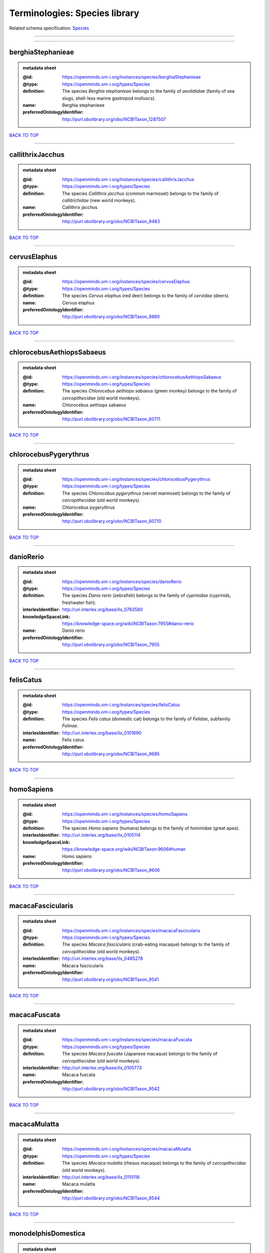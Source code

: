 ##############################
Terminologies: Species library
##############################

Related schema specification: `Species <https://openminds-documentation.readthedocs.io/en/latest/schema_specifications/controlledTerms/species.html>`_

------------

------------

berghiaStephanieae
------------------

.. admonition:: metadata sheet

   :@id: https://openminds.om-i.org/instances/species/berghiaStephanieae
   :@type: https://openminds.om-i.org/types/Species
   :definition: The species *Berghia stephanieae* belongs to the family of *aeolidiidae* (family of sea slugs, shell-less marine gastropod molluscs).
   :name: Berghia stephanieae
   :preferredOntologyIdentifier: http://purl.obolibrary.org/obo/NCBITaxon_1287507

`BACK TO TOP <Terminologies: Species library_>`_

------------

callithrixJacchus
-----------------

.. admonition:: metadata sheet

   :@id: https://openminds.om-i.org/instances/species/callithrixJacchus
   :@type: https://openminds.om-i.org/types/Species
   :definition: The species *Callithrix jacchus* (common marmoset) belongs to the family of *callitrichidae* (new world monkeys).
   :name: Callithrix jacchus
   :preferredOntologyIdentifier: http://purl.obolibrary.org/obo/NCBITaxon_9483

`BACK TO TOP <Terminologies: Species library_>`_

------------

cervusElaphus
-------------

.. admonition:: metadata sheet

   :@id: https://openminds.om-i.org/instances/species/cervusElaphus
   :@type: https://openminds.om-i.org/types/Species
   :definition: The species *Cervus elaphus* (red deer) belongs to the family of *cervidae* (deers).
   :name: Cervus elaphus
   :preferredOntologyIdentifier: http://purl.obolibrary.org/obo/NCBITaxon_9860

`BACK TO TOP <Terminologies: Species library_>`_

------------

chlorocebusAethiopsSabaeus
--------------------------

.. admonition:: metadata sheet

   :@id: https://openminds.om-i.org/instances/species/chlorocebusAethiopsSabaeus
   :@type: https://openminds.om-i.org/types/Species
   :definition: The species *Chlorocebus aethiops sabaeus* (green monkey) belongs to the family of *cercopithecidae* (old world monkeys).
   :name: Chlorocebus aethiops sabaeus
   :preferredOntologyIdentifier: http://purl.obolibrary.org/obo/NCBITaxon_60711

`BACK TO TOP <Terminologies: Species library_>`_

------------

chlorocebusPygerythrus
----------------------

.. admonition:: metadata sheet

   :@id: https://openminds.om-i.org/instances/species/chlorocebusPygerythrus
   :@type: https://openminds.om-i.org/types/Species
   :definition: The species *Chlorocebus pygerythrus* (vervet marmoset) belongs to the family of *cercopithecidae* (old world monkeys).
   :name: Chlorocebus pygerythrus
   :preferredOntologyIdentifier: http://purl.obolibrary.org/obo/NCBITaxon_60710

`BACK TO TOP <Terminologies: Species library_>`_

------------

danioRerio
----------

.. admonition:: metadata sheet

   :@id: https://openminds.om-i.org/instances/species/danioRerio
   :@type: https://openminds.om-i.org/types/Species
   :definition: The species *Danio rerio* (zebrafish) belongs to the family of *cyprinidae* (cyprinids, freshwater fish).
   :interlexIdentifier: http://uri.interlex.org/base/ilx_0783580
   :knowledgeSpaceLink: https://knowledge-space.org/wiki/NCBITaxon:7955#danio-rerio
   :name: Danio rerio
   :preferredOntologyIdentifier: http://purl.obolibrary.org/obo/NCBITaxon_7955

`BACK TO TOP <Terminologies: Species library_>`_

------------

felisCatus
----------

.. admonition:: metadata sheet

   :@id: https://openminds.om-i.org/instances/species/felisCatus
   :@type: https://openminds.om-i.org/types/Species
   :definition: The species *Felis catus* (domestic cat) belongs to the family of *Felidae*, subfamily *Felinae*.
   :interlexIdentifier: http://uri.interlex.org/base/ilx_0101690
   :name: Felis catus
   :preferredOntologyIdentifier: http://purl.obolibrary.org/obo/NCBITaxon_9685

`BACK TO TOP <Terminologies: Species library_>`_

------------

homoSapiens
-----------

.. admonition:: metadata sheet

   :@id: https://openminds.om-i.org/instances/species/homoSapiens
   :@type: https://openminds.om-i.org/types/Species
   :definition: The species *Homo sapiens* (humans) belongs to the family of *hominidae* (great apes).
   :interlexIdentifier: http://uri.interlex.org/base/ilx_0105114
   :knowledgeSpaceLink: https://knowledge-space.org/wiki/NCBITaxon:9606#human
   :name: Homo sapiens
   :preferredOntologyIdentifier: http://purl.obolibrary.org/obo/NCBITaxon_9606

`BACK TO TOP <Terminologies: Species library_>`_

------------

macacaFascicularis
------------------

.. admonition:: metadata sheet

   :@id: https://openminds.om-i.org/instances/species/macacaFascicularis
   :@type: https://openminds.om-i.org/types/Species
   :definition: The species *Macaca fascicularis* (crab-eating macaque) belongs to the family of *cercopithecidae* (old world monkeys).
   :interlexIdentifier: http://uri.interlex.org/base/ilx_0485278
   :name: Macaca fascicularis
   :preferredOntologyIdentifier: http://purl.obolibrary.org/obo/NCBITaxon_9541

`BACK TO TOP <Terminologies: Species library_>`_

------------

macacaFuscata
-------------

.. admonition:: metadata sheet

   :@id: https://openminds.om-i.org/instances/species/macacaFuscata
   :@type: https://openminds.om-i.org/types/Species
   :definition: The species *Macaca fuscata* (Japanese macaque) belongs to the family of *cercopithecidae* (old world monkeys).
   :interlexIdentifier: http://uri.interlex.org/base/ilx_0105773
   :name: Macaca fuscata
   :preferredOntologyIdentifier: http://purl.obolibrary.org/obo/NCBITaxon_9542

`BACK TO TOP <Terminologies: Species library_>`_

------------

macacaMulatta
-------------

.. admonition:: metadata sheet

   :@id: https://openminds.om-i.org/instances/species/macacaMulatta
   :@type: https://openminds.om-i.org/types/Species
   :definition: The species *Macaca mulatta* (rhesus macaque) belongs to the family of *cercopithecidae* (old world monkeys).
   :interlexIdentifier: http://uri.interlex.org/base/ilx_0110118
   :name: Macaca mulatta
   :preferredOntologyIdentifier: http://purl.obolibrary.org/obo/NCBITaxon_9544

`BACK TO TOP <Terminologies: Species library_>`_

------------

monodelphisDomestica
--------------------

.. admonition:: metadata sheet

   :@id: https://openminds.om-i.org/instances/species/monodelphisDomestica
   :@type: https://openminds.om-i.org/types/Species
   :definition: The species *Monodelphis domestica* (gray short-tailed opossum) belongs to the family of *didelphidae* (American possums).
   :name: Monodelphis domestica
   :preferredOntologyIdentifier: http://purl.obolibrary.org/obo/NCBITaxon_13616

`BACK TO TOP <Terminologies: Species library_>`_

------------

musMusculus
-----------

.. admonition:: metadata sheet

   :@id: https://openminds.om-i.org/instances/species/musMusculus
   :@type: https://openminds.om-i.org/types/Species
   :definition: The species *Mus musculus* (house mouse) belongs to the family of *muridae* (murids).
   :interlexIdentifier: http://uri.interlex.org/base/ilx_0107134
   :knowledgeSpaceLink: https://knowledge-space.org/wiki/NCBITaxon:10090#mouse
   :name: Mus musculus
   :preferredOntologyIdentifier: http://purl.obolibrary.org/obo/NCBITaxon_10090

`BACK TO TOP <Terminologies: Species library_>`_

------------

mustelaPutorius
---------------

.. admonition:: metadata sheet

   :@id: https://openminds.om-i.org/instances/species/mustelaPutorius
   :@type: https://openminds.om-i.org/types/Species
   :definition: The species *Mustela putorius* (European polecat) belongs to the family of *mustelidae* (mustelids).
   :name: Mustela putorius
   :preferredOntologyIdentifier: http://purl.obolibrary.org/obo/NCBITaxon_9668

`BACK TO TOP <Terminologies: Species library_>`_

------------

mustelaPutoriusFuro
-------------------

.. admonition:: metadata sheet

   :@id: https://openminds.om-i.org/instances/species/mustelaPutoriusFuro
   :@type: https://openminds.om-i.org/types/Species
   :definition: The species *Mustela putorius furo* (domestic ferret) belongs to the family of *mustelidae* (mustelids).
   :interlexIdentifier: http://uri.interlex.org/base/ilx_0104165
   :name: Mustela putorius furo
   :preferredOntologyIdentifier: http://purl.obolibrary.org/obo/NCBITaxon_9669

`BACK TO TOP <Terminologies: Species library_>`_

------------

ovisAries
---------

.. admonition:: metadata sheet

   :@id: https://openminds.om-i.org/instances/species/ovisAries
   :@type: https://openminds.om-i.org/types/Species
   :definition: The species *Ovis aries* (domestic sheep) belongs to the family of bovidae (bovids).
   :name: Ovis aries
   :preferredOntologyIdentifier: http://purl.obolibrary.org/obo/NCBITaxon_9940

`BACK TO TOP <Terminologies: Species library_>`_

------------

quiscalusMexicanus
------------------

.. admonition:: metadata sheet

   :@id: https://openminds.om-i.org/instances/species/quiscalusMexicanus
   :@type: https://openminds.om-i.org/types/Species
   :definition: The species *Quiscalus mexicanus* (great-tailed grackle) belongs to the family of *Icteridae* (New World blackbirds, orioles and allies) of the order *Passeriformes* (song birds).
   :description: It is a medium-sized, highly social passerine bird native to North and South America. Great-tailed grackles are medium-sized, highly social passerine birds (38–46 cm with males weighing 203–265 g and females 115–142 g) native to North and South America. Both sexes have long tails. Wingspan ranges between 48 and 58 cm. Males are iridescent black with a purple-blue sheen on the feathers of the head and upper body, while females are brown with darker wings and tail. Adults of both sexes have bright yellow eyes, while juveniles of both sexes have brown eyes and brown plumage like females (except for streaks on the breast). Great-tailed grackles, particularly the adult males, have a keel-shaped tail that they can fold vertically by aligning the two halves. [[adapted from Wikipedia](https://en.wikipedia.org/wiki/Great-tailed_grackle)]
   :name: Quiscalus mexicanus
   :preferredOntologyIdentifier: http://purl.obolibrary.org/obo/NCBITaxon_64278

`BACK TO TOP <Terminologies: Species library_>`_

------------

rattusNorvegicus
----------------

.. admonition:: metadata sheet

   :@id: https://openminds.om-i.org/instances/species/rattusNorvegicus
   :@type: https://openminds.om-i.org/types/Species
   :definition: The species *Rattus norvegicus* (brown rat) belongs to the family of *muridae* (murids).
   :interlexIdentifier: http://uri.interlex.org/base/ilx_0109658
   :knowledgeSpaceLink: https://knowledge-space.org/wiki/NCBITaxon:10116#rat
   :name: Rattus norvegicus
   :preferredOntologyIdentifier: http://purl.obolibrary.org/obo/NCBITaxon_10116

`BACK TO TOP <Terminologies: Species library_>`_

------------

susScrofaDomesticus
-------------------

.. admonition:: metadata sheet

   :@id: https://openminds.om-i.org/instances/species/susScrofaDomesticus
   :@type: https://openminds.om-i.org/types/Species
   :definition: The species *Sus scrofa domesticus* (domestic pig) belongs to the family of suidae (suids).
   :interlexIdentifier: http://uri.interlex.org/ilx_0739770
   :knowledgeSpaceLink: https://knowledge-space.org/wiki/NCBITaxon:9825#sus-scrofa-domesticus
   :name: Sus scrofa domesticus
   :preferredOntologyIdentifier: http://purl.obolibrary.org/obo/NCBITaxon_9825

`BACK TO TOP <Terminologies: Species library_>`_

------------

trachemysScriptaElegans
-----------------------

.. admonition:: metadata sheet

   :@id: https://openminds.om-i.org/instances/species/trachemysScriptaElegans
   :@type: https://openminds.om-i.org/types/Species
   :definition: The red-eared slider or red-eared terrapin (Trachemys scripta elegans) is a subspecies of the pond slider (Trachemys scripta), a semiaquatic turtle belonging to the family Emydidae ([Wikipedia](https://en.wikipedia.org/wiki/Red-eared_slider)).
   :name: Trachemys scripta elegans
   :preferredOntologyIdentifier: http://purl.obolibrary.org/obo/NCBITaxon_31138

`BACK TO TOP <Terminologies: Species library_>`_

------------

